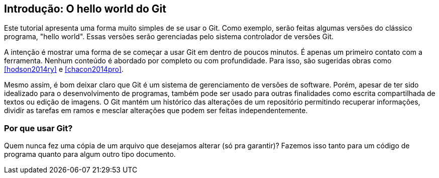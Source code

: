 == Introdução: O hello world do Git

Este tutorial apresenta uma forma muito simples de se usar o Git.
Como exemplo, serão feitas algumas versões do clássico programa, 
"hello world". Essas versões serão gerenciadas pelo sistema 
controlador de versões Git.

A intenção é mostrar uma forma de se começar a usar Git em 
dentro de poucos minutos. É apenas um primeiro contato com a ferramenta.
Nenhum conteúdo é abordado por completo ou com profundidade.
Para isso, são sugeridas obras como <<hodson2014ry>> e 
<<chacon2014pro>>.

Mesmo assim, é bom deixar claro que Git é um sistema de
gerenciamento de versões de software.
Porém, apesar de ter sido idealizado para o desenvolvimento
de programas, também pode ser usado para outras finalidades
como escrita compartilhada de textos ou edição de imagens.
O Git mantém um histórico das alterações de um repositório 
permitindo recuperar informações, dividir as tarefas em ramos
e mesclar alterações que podem ser feitas independentemente.

=== Por que usar Git?
Quem nunca fez uma cópia de um arquivo que 
desejamos alterar (só pra garantir)? Fazemos isso
tanto para um código de programa quanto
para algum outro tipo documento.
